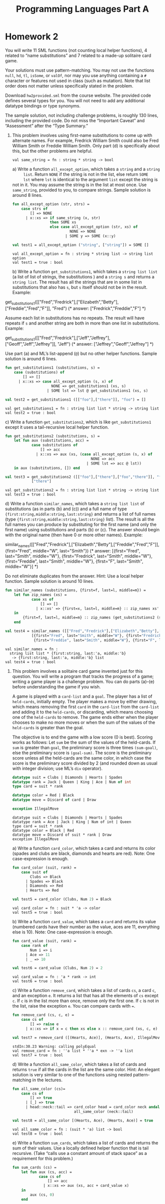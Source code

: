 #+TITLE: Programming Languages Part A
#+OPTIONS: toc:nil
#+LATEX_CLASS: koma-report

* Homework 2
You will write 11 SML functions (not counting local helper functions), 4 related
to “name substitutions” and 7 related to a made-up solitaire card game.

Your solutions must use pattern-matching. You may not use the functions =null=,
=hd=, =tl=, =isSome=, or =valOf=, nor may you use anything containing a =#=
character or features not used in class (such as mutation). Note that list order
does not matter unless specifically stated in the problem.

Download ~hw2provided.sml~ from the course website. The provided code defines
several types for you. You will not need to add any additional datatype bindings
or type synonyms.

The sample solution, not including challenge problems, is roughly 130 lines,
including the provided code. Do not miss the “Important Caveat” and “Assessment”
after the “Type Summary.”

1. This problem involves using first-name substitutions to come up with
   alternate names. For example, Fredrick William Smith could also be Fred
   William Smith or Freddie William Smith. Only part (d) is specifically about
   this, but the other problems are helpful.

   #+begin_src sml :session *sml* :exports none
fun same_string (s1 : string, s2 : string) =
    s1 = s2
   #+end_src

   #+RESULTS:
   : val same_string = fn : string * string -> bool

   a) Write a function =all_except_option=, which takes a =string= and a =string
      list=. Return =NONE= if the string is not in the list, else return =SOME
      lst= where =lst= is identical to the argument =list= except the string is
      not in it. You may assume the string is in the list at most once. Use
      =same_string=, provided to you, to compare strings. Sample solution is
      around 8 lines.

      #+begin_src sml :session *sml* :exports both
fun all_except_option (str, strs) =
    case strs of
        [] => NONE
      | x::xs => if same_string (x, str)
                 then SOME xs
                 else case all_except_option (str, xs) of
                          NONE => NONE
                        | SOME y => SOME (x::y)

val test1 = all_except_option ("string", ["string"]) = SOME []
      #+end_src

      #+RESULTS:
      : val all_except_option = fn : string * string list -> string list option
      : val test1 = true : bool

   b) Write a function =get_substitutions1=, which takes a =string list list= (a
      list of list of strings, the substitutions ) and a =string s= and returns
      a =string list=. The result has all the strings that are in some list in
      substitutions that also has =s=, but =s= itself should not be in the
      result. Example:

      #+begin_example sml
get_substitutions1([["Fred","Fredrick"],["Elizabeth","Betty"],["Freddie","Fred","F"]], "Fred")
(* answer: ["Fredrick","Freddie","F"] *)
      #+end_example

      Assume each list in substitutions has no repeats. The result will have
      repeats if =s= and another string are both in more than one list in
      substitutions. Example:

      #+begin_example sml
get_substitutions1([["Fred","Fredrick"],["Jeff","Jeffrey"],["Geoff","Jeff","Jeffrey"]], "Jeff")
(* answer: ["Jeffrey","Geoff","Jeffrey"] *)
      #+end_example

      Use part (a) and ML’s list-append (=@=) but no other helper functions.
      Sample solution is around 6 lines.

      #+begin_src sml :session *sml* :exports both
fun get_substitutions1 (substitutions, s) =
    case (substitutions) of
        [] => []
      | x::xs => case all_except_option (s, x) of
                     NONE => get_substitutions1 (xs, s)
                   | SOME lst => lst @ get_substitutions1 (xs, s)

val test2 = get_substitutions1 ([["foo"],["there"]], "foo") = []
      #+end_src

      #+RESULTS:
      : val get_substitutions1 = fn : string list list * string -> string list
      : val test2 = true : bool

   c) Write a function =get_substitutions2=, which is like =get_substitutions1=
      except it uses a tail-recursive local helper function.

      #+begin_src sml :session *sml* :exports both
fun get_substitutions2 (substitutions, s) =
    let fun aux (substitutions, acc) =
            case substitutions of
                [] => acc
              | x::xs => aux (xs, (case all_except_option (s, x) of
                                       NONE => acc
                                     | SOME lst => acc @ lst))
    in aux (substitutions, []) end

val test3 = get_substitutions2 ([["foo"],["there"],["foo","there"]], "foo") =
            ["there"]
      #+end_src

      #+RESULTS:
      : val get_substitutions2 = fn : string list list * string -> string list
      : val test3 = true : bool

   d) Write a function =similar_names=, which takes a =string list list= of
      substitutions (as in parts (b) and (c)) and a full name of type
      ={first:string,middle:string,last:string}= and returns a list of full
      names (type ={first:string,middle:string,last:string}= list). The result
      is all the full names you can produce by substituting for the first name
      (and only the first name) using substitutions and parts (b) or (c). The
      answer should begin with the original name (then have 0 or more other
      names). Example:

      #+begin_example sml
similar_names([["Fred","Fredrick"],["Elizabeth","Betty"],["Freddie","Fred","F"]],
{first="Fred", middle="W", last="Smith"})
(* answer: [{first="Fred", last="Smith", middle="W"},
{first="Fredrick", last="Smith", middle="W"},
{first="Freddie", last="Smith", middle="W"},
{first="F", last="Smith", middle="W"}] *)
      #+end_example

      Do not eliminate duplicates from the answer. Hint: Use a local helper
      function. Sample solution is around 10 lines.

      #+begin_src sml :session *sml* :exports both
fun similar_names (substitutions, {first=f, last=l, middle=m}) =
    let fun zip_names (xs) =
            case xs of
                [] => []
              | x::xs' => {first=x, last=l, middle=m} :: zip_names xs'
    in
        {first=f, last=l, middle=m} :: zip_names (get_substitutions2 (substitutions, f))
    end

val test4 = similar_names ([["Fred","Fredrick"],["Elizabeth","Betty"],["Freddie","Fred","F"]], {first="Fred", middle="W", last="Smith"}) =
	        [{first="Fred", last="Smith", middle="W"}, {first="Fredrick", last="Smith", middle="W"},
	         {first="Freddie", last="Smith", middle="W"}, {first="F", last="Smith", middle="W"}]
      #+end_src

      #+RESULTS:
      : val similar_names = fn :
      :   string list list * {first:string, last:'a, middle:'b}
      :    -> {first:string, last:'a, middle:'b} list
      : val test4 = true : bool

2. This problem involves a solitaire card game invented just for this question.
   You will write a program that tracks the progress of a game; writing a game
   player is a challenge problem. You can do parts (a)–(e) before understanding
   the game if you wish.

   A game is played with a =card-list= and a =goal=. The player has a list of
   =held-cards=, initially empty. The player makes a move by either drawing,
   which means removing the first =card= in the =card-list= from the =card-list=
   and adding it to the =held-cards=, or discarding, which means choosing one of
   the =held-cards= to remove. The game ends either when the player chooses to
   make no more moves or when the sum of the values of the =held-cards= is
   greater than the goal.

   The objective is to end the game with a low score (0 is best). Scoring works
   as follows: Let =sum= be the sum of the values of the held-cards. If =sum= is
   greater than =goal=, the preliminary score is three times =(sum-goal)=, else
   the preliminary score is =(goal-sum)=. The score is the preliminary score
   unless all the held-cards are the same color, in which case the score is the
   preliminary score divided by 2 (and rounded down as usual with integer
   division; use ML’s =div= operator).

   #+begin_src sml :session *sml* :exports both
datatype suit = Clubs | Diamonds | Hearts | Spades
datatype rank = Jack | Queen | King | Ace | Num of int
type card = suit * rank

datatype color = Red | Black
datatype move = Discard of card | Draw

exception IllegalMove
   #+end_src

   #+RESULTS:
   : datatype suit = Clubs | Diamonds | Hearts | Spades
   : datatype rank = Ace | Jack | King | Num of int | Queen
   : type card = suit * rank
   : datatype color = Black | Red
   : datatype move = Discard of suit * rank | Draw
   : exception IllegalMove

   a) Write a function =card_color=, which takes a card and returns its color
      (spades and clubs are black, diamonds and hearts are red). Note: One
      case-expression is enough.

      #+begin_src sml :session *sml* :exports both
fun card_color (suit, rank) =
    case suit of
        Clubs => Black
      | Spades => Black
      | Diamonds => Red
      | Hearts => Red

val test5 = card_color (Clubs, Num 2) = Black
      #+end_src

      #+RESULTS:
      : val card_color = fn : suit * 'a -> color
      : val test5 = true : bool

   b) Write a function =card_value=, which takes a =card= and returns its value
      (numbered cards have their number as the value, aces are 11, everything
      else is 10). Note: One case-expression is enough.

      #+begin_src sml :session *sml* :exports both
fun card_value (suit, rank) =
    case rank of
        Num i => i
      | Ace => 11
      | _ => 10

val test6 = card_value (Clubs, Num 2) = 2
      #+end_src

      #+RESULTS:
      : val card_value = fn : 'a * rank -> int
      : val test6 = true : bool

   c) Write a function =remove_card=, which takes a list of cards =cs=, a card
      =c=, and an exception =e=. It returns a list that has all the elements of
      =cs= except =c=. If =c= is in the list more than once, remove only the
      first one. If =c= is not in the list, raise the exception =e=. You can
      compare cards with ~=~.

      #+begin_src sml :session *sml* :exports both
fun remove_card (cs, c, e) =
    case cs of
        [] => raise e
      | x::xs => if x = c then xs else x :: remove_card (xs, c, e)

val test7 = remove_card ([(Hearts, Ace)], (Hearts, Ace), IllegalMove) = []
      #+end_src

      #+RESULTS:
      : stdIn:30.23 Warning: calling polyEqual
      : val remove_card = fn : ''a list * ''a * exn -> ''a list
      : val test7 = true : bool

   d) Write a function =all_same_color=, which takes a list of cards and returns
      =true= if all the cards in the list are the same color. Hint: An elegant
      solution is very similar to one of the functions using nested
      pattern-matching in the lectures.

      #+begin_src sml :session *sml* :exports both
fun all_same_color (cs)=
    case cs of
        [] => true
      | [_] => true
      | head::neck::tail => card_color head = card_color neck andalso
                            all_same_color (neck::tail)

val test8 = all_same_color [(Hearts, Ace), (Hearts, Ace)] = true
      #+end_src

      #+RESULTS:
      : val all_same_color = fn : (suit * 'a) list -> bool
      : val test8 = true : bool

   e) Write a function =sum_cards=, which takes a list of cards and returns the
      sum of their values. Use a locally defined helper function that is tail
      recursive. (Take “calls use a constant amount of stack space” as a
      requirement for this problem.)

      #+begin_src sml :session *sml* :exports both
fun sum_cards (cs) =
    let fun aux (cs, acc) =
            case cs of
                [] => acc
              | x::xs => aux (xs, acc + card_value x)
    in
        aux (cs, 0)
    end

val test9 = sum_cards [(Clubs, Num 2),(Clubs, Num 2)] = 4
      #+end_src

      #+RESULTS:
      : val sum_cards = fn : ('a * rank) list -> int
      : val test9 = true : bool

   f) Write a function =score=, which takes a =card list= (the held-cards) and
      an =int= (the goal) and computes the score as described above.

      #+begin_src sml :session *sml* :exports both
fun score (card_list, goal) =
    let val sum = sum_cards card_list
        val preliminary = if sum > goal then (sum - goal) * 3
                          else goal - sum
    in
        if all_same_color card_list
        then preliminary div 2
        else preliminary
    end

val test10 = score ([(Hearts, Num 2),(Clubs, Num 4)],10) = 4
      #+end_src

      #+RESULTS:
      : val score = fn : (suit * rank) list * int -> int
      : val test10 = true : bool

   g) Write a function =officiate=, which “runs a game.” It takes a card list
      (the =card-list=) a move list (what the player “does” at each point), and
      an int (the =goal=) and returns the score at the end of the game after
      processing (some or all of) the =moves= in the move list in order. Use a
      locally defined recursive helper function that takes several arguments
      that together represent the current state of the game. As described above:

      + The game starts with the =held-cards= being the empty list.
      + The game ends if there are no more moves. (The player chose to stop
        since the move list is empty.)
      + If the player discards some card =c=, play continues (i.e., make a
        recursive call) with the =held-cards= not having =c= and the =card-list=
        unchanged. If =c= is not in the =held-cards=, raise the =IllegalMove=
        exception.
      + If the player draws and the =card-list= is (already) empty, the game is
        over. Else if drawing causes the sum of the =held-cards= to exceed the
        goal, the game is over (after drawing). Else play continues with a
        larger =held-cards= and a smaller =card-list=.

      Sample solution for (g) is under 20 lines.

      #+begin_src sml :session *sml* :exports both
fun officiate (card_list, move_list, goal) =
    let fun aux (deck, moves, held_cards) =
            case (deck, moves) of
                (_, []) => score (held_cards, goal)
              | (_, Discard (c)::ms) => aux (deck, ms, remove_card (held_cards, c, IllegalMove))
              | ([], Draw::ms) => score (held_cards, goal)
              | (x::xs, Draw::ms) =>
                let val new_held = x :: held_cards in
                    if sum_cards new_held > goal
                    then score (new_held, goal)
                    else aux (xs, ms, new_held)
                end
    in
        aux (card_list, move_list, [])
    end

val test11 = officiate ([(Hearts, Num 2),(Clubs, Num 4)],[Draw], 15) = 6

val test12 = officiate ([(Clubs,Ace),(Spades,Ace),(Clubs,Ace),(Spades,Ace)],
                        [Draw,Draw,Draw,Draw,Draw],
                        42)
             = 3

val test13 = ((officiate ([(Clubs,Jack),(Spades,Num (8))],
                         [Draw,Discard (Hearts,Jack)],
                         42);
               false)
              handle IllegalMove => true)
      #+end_src

      #+RESULTS:
      : val officiate = fn : (suit * rank) list * move list * int -> int
      : val test11 = true : bool
      : val test12 = true : bool
      : val test13 = true : bool

3. Challenge Problems:

   a) Write =score_challenge= and =officiate_challenge= to be like their
      non-challenge counterparts except each ace can have a value of 1 or 11 and
      =score_challenge= should always return the least (i.e., best) possible
      score. (Note the game-ends-if-sum-exceeds-goal rule should apply only if
      there is no sum that is less than or equal to the goal.) Hint: This is
      easier than you might think.

      #+begin_src sml :session *sml* :exports both
fun ace_counter (cards) =
    case cards of
        [] => 0
      | (_, Ace)::cs => ace_counter (cs) + 1
      | _::cs => ace_counter (cs)

fun score_challenge (card_list, goal) =
    let val aces_high_sum = sum_cards card_list
        val sum_goal_diff = (aces_high_sum - goal)
        val ace_count = ace_counter (card_list)
        val ideal_aces_low = if sum_goal_diff > 0
                             then if sum_goal_diff mod 10 > 2
                                  then sum_goal_diff div 10 + 1
                                  else sum_goal_diff div 10
                             else 0
        val num_aces_low = if ideal_aces_low > ace_count then ace_count else ideal_aces_low
        val lowest_points = aces_high_sum - num_aces_low * 10
        val preliminary = if lowest_points >= goal then (lowest_points - goal) * 3
                          else goal - lowest_points
    in
        if all_same_color card_list
        then preliminary div 2
        else preliminary
    end

fun officiate_challenge (card_list, move_list, goal) =
    let fun aux (deck, moves, held_cards) =
            case (deck, moves) of
                (_, []) => score_challenge (held_cards, goal)
              | (_, Discard (c)::ms) => aux (deck, ms, remove_card (held_cards, c, IllegalMove))
              | ([], Draw::ms) => score_challenge (held_cards, goal)
              | (x::xs, Draw::ms) =>
                let val new_held = x :: held_cards in
                    if (sum_cards new_held) - (ace_counter new_held) * 10 > goal
                    then score_challenge (new_held, goal)
                    else aux (xs, ms, new_held)
                end
    in
        aux (card_list, move_list, [])
    end

val test14 = score_challenge ([(Hearts, Ace),(Clubs, Num 4)],10) = 5

val test15 = officiate_challenge ([(Clubs,Ace),(Spades,Ace),(Clubs,Ace),(Spades,Ace)],
                                  [Draw,Draw,Draw,Draw,Draw],
                                  24)
             = 0
      #+end_src

      #+RESULTS:
      : val ace_counter = fn : ('a * rank) list -> int
      : val score_challenge = fn : (suit * rank) list * int -> int
      : val officiate_challenge = fn : (suit * rank) list * move list * int -> int
      : val test14 = true : bool
      : val test15 = true : bool

   b) Write =careful_player=, which takes a =card-list= and a =goal= and returns
      a =move-list= such that calling =officiate= with the =card-list=, the
      =goal=, and the =move-list= has this behavior:

      + The value of the held cards never exceeds the goal.
      + A card is drawn whenever the goal is more than 10 greater than the value
        of the held cards. As a detail, you should (attempt to) draw, even if no
        cards remain in the card-list.
      + If a score of 0 is reached, there must be no more moves.
      + If it is possible to reach a score of 0 by discarding a card followed by
        drawing a card, then this must be done. Note =careful_player= will have
        to look ahead to the next card, which in many card games is considered
        “cheating.” Also note that the previous requirement takes precedence:
        There must be no more moves after a score of 0 is reached even if there
        is another way to get back to 0.

      Notes:
      + There may be more than one result that meets the requirements above. The
        autograder should work for any correct strategy — it checks that the result
        meets the requirements.
      + This problem is not a continuation of problem 3 (a). In this problem, all
        aces have a value of 11.

      #+begin_src sml :session *sml* :exports both
fun careful_player (card_list, goal) =
    let fun first_of_value (card_list, value) =
            case card_list of
                [] => NONE
              | c::cs => if card_value c = value then SOME c
                         else first_of_value (cs, value)
        fun aux (card_list, held_cards, move_list, points) =
            case (card_list, held_cards, move_list, points, goal - points) of
                ([], _, moves, _, _) => moves @ [Draw]
              | (c::cs, held, moves, p, d) =>
                if d > 10
                then aux (cs, c::held, moves @ [Draw], p + card_value c)
                else if d > 0
                then case first_of_value (held, (card_value c) - d) of
                         NONE => moves
                       | SOME i => moves @ [Discard i, Draw]
                else moves
    in aux (card_list, [], [], 0)
    end

val card_list = [(Hearts, Num 2), (Diamonds, Num 3), (Clubs, Ace), (Clubs, Queen),
                 (Diamonds, Num 4), (Hearts, Num 10), (Hearts, Num 2)]
val move_list = careful_player (card_list, goal)
val goal = 37
val test16 = officiate (card_list, move_list, goal)
      #+end_src

      #+RESULTS:
      : val careful_player = fn : (suit * rank) list * int -> move list
      : val card_list =
      :   [(Hearts,Num 2),(Diamonds,Num 3),(Clubs,Ace),(Clubs,Queen),(Diamonds,Num 4),
      :    (Hearts,Num 10),(Hearts,Num 2)] : (suit * rank) list
      : val move_list = [Draw,Draw,Draw,Draw,Draw,Discard (Diamonds,Num 3),Draw] :
      :   move list
      : val goal = 37 : int
      : val test16 = 0 : int
